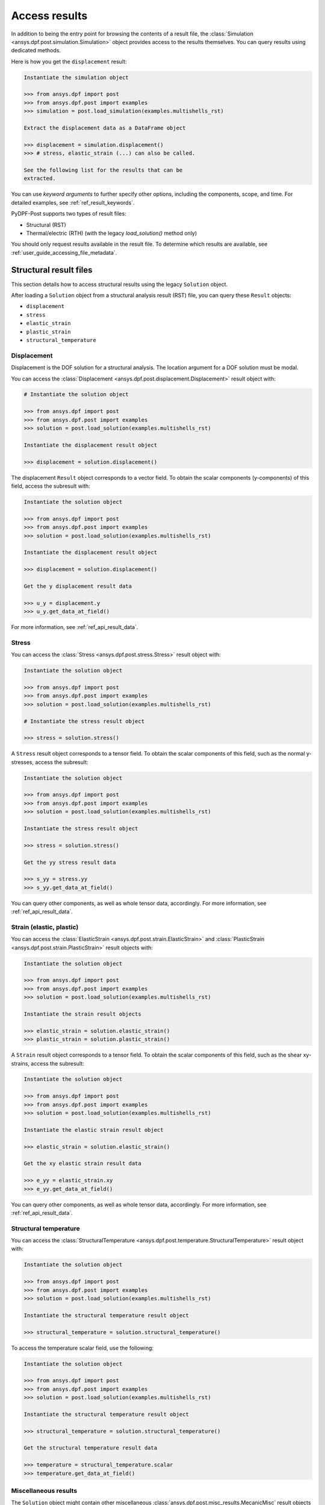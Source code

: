 .. _user_guide_accessing_results:

**************
Access results
**************

In addition to being the entry point for browsing the contents of a
result file, the :class:`Simulation <ansys.dpf.post.simulation.Simulation>`
object provides access to the results themselves. You can query results
using dedicated methods.

Here is how you get the ``displacement`` result:

.. code:: python

	Instantiate the simulation object

	>>> from ansys.dpf import post
	>>> from ansys.dpf.post import examples
	>>> simulation = post.load_simulation(examples.multishells_rst)

	Extract the displacement data as a DataFrame object

	>>> displacement = simulation.displacement()
	>>> # stress, elastic_strain (...) can also be called.

	See the following list for the results that can be
	extracted.

You can use *keyword arguments* to further specify other options,
including the components, scope, and time. For detailed examples,
see :ref:`ref_result_keywords`.

PyDPF-Post supports two types of result files:

* Structural (RST)
* Thermal/electric (RTH) (with the legacy *load_solution()* method only)

You should only request results available in the result file.
To determine which results are available, see :ref:`user_guide_accessing_file_metadata`.

Structural result files
=======================

This section details how to access structural results using the legacy ``Solution`` object.

After loading a ``Solution`` object from a structural analysis result (RST)
file, you can query these ``Result`` objects:

* ``displacement``
* ``stress``
* ``elastic_strain``
* ``plastic_strain``
* ``structural_temperature``

Displacement
------------
Displacement is the DOF solution for a structural analysis. The location argument
for a DOF solution must be modal.

You can access the :class:`Displacement <ansys.dpf.post.displacement.Displacement>`
result object with:

.. code:: python

    # Instantiate the solution object

    >>> from ansys.dpf import post
    >>> from ansys.dpf.post import examples
    >>> solution = post.load_solution(examples.multishells_rst)

    Instantiate the displacement result object

    >>> displacement = solution.displacement()

The displacement ``Result`` object corresponds to a vector field. To obtain the scalar
components (y-components) of this field, access the subresult with:

.. code:: python

    Instantiate the solution object

    >>> from ansys.dpf import post
    >>> from ansys.dpf.post import examples
    >>> solution = post.load_solution(examples.multishells_rst)

    Instantiate the displacement result object

    >>> displacement = solution.displacement()

    Get the y displacement result data

    >>> u_y = displacement.y
    >>> u_y.get_data_at_field()

For more information, see :ref:`ref_api_result_data`.


Stress
------
You can access the :class:`Stress <ansys.dpf.post.stress.Stress>` result
object with:

.. code:: python

    Instantiate the solution object

    >>> from ansys.dpf import post
    >>> from ansys.dpf.post import examples
    >>> solution = post.load_solution(examples.multishells_rst)

    # Instantiate the stress result object

    >>> stress = solution.stress()

A ``Stress`` result object corresponds to a tensor field. To obtain the scalar
components of this field, such as the normal y-stresses, access the subresult:

.. code:: python

    Instantiate the solution object

    >>> from ansys.dpf import post
    >>> from ansys.dpf.post import examples
    >>> solution = post.load_solution(examples.multishells_rst)

    Instantiate the stress result object

    >>> stress = solution.stress()

    Get the yy stress result data

    >>> s_yy = stress.yy
    >>> s_yy.get_data_at_field()

You can query other components, as well as whole tensor data, accordingly.
For more information, see :ref:`ref_api_result_data`.


Strain (elastic, plastic)
-------------------------
You can access the :class:`ElasticStrain <ansys.dpf.post.strain.ElasticStrain>` and
:class:`PlasticStrain <ansys.dpf.post.strain.PlasticStrain>` result objects with:

.. code:: python

    Instantiate the solution object

    >>> from ansys.dpf import post
    >>> from ansys.dpf.post import examples
    >>> solution = post.load_solution(examples.multishells_rst)

    Instantiate the strain result objects

    >>> elastic_strain = solution.elastic_strain()
    >>> plastic_strain = solution.plastic_strain()

A ``Strain`` result object corresponds to a tensor field. To obtain the scalar
components of this field, such as the shear xy-strains, access the subresult:

.. code:: python

    Instantiate the solution object

    >>> from ansys.dpf import post
    >>> from ansys.dpf.post import examples
    >>> solution = post.load_solution(examples.multishells_rst)

    Instantiate the elastic strain result object

    >>> elastic_strain = solution.elastic_strain()

    Get the xy elastic strain result data

    >>> e_yy = elastic_strain.xy
    >>> e_yy.get_data_at_field()

You can query other components, as well as whole tensor data, accordingly.
For more information, see :ref:`ref_api_result_data`.


Structural temperature
----------------------
You can access the :class:`StructuralTemperature <ansys.dpf.post.temperature.StructuralTemperature>`
result object with:

.. code:: python

    Instantiate the solution object

    >>> from ansys.dpf import post
    >>> from ansys.dpf.post import examples
    >>> solution = post.load_solution(examples.multishells_rst)

    Instantiate the structural temperature result object

    >>> structural_temperature = solution.structural_temperature()

To access the temperature scalar field, use the following:

.. code:: python

    Instantiate the solution object

    >>> from ansys.dpf import post
    >>> from ansys.dpf.post import examples
    >>> solution = post.load_solution(examples.multishells_rst)

    Instantiate the structural temperature result object

    >>> structural_temperature = solution.structural_temperature()

    Get the structural temperature result data

    >>> temperature = structural_temperature.scalar
    >>> temperature.get_data_at_field()


Miscellaneous results
---------------------
The ``Solution`` object might contain other miscellaneous :class:`ansys.dpf.post.misc_results.MecanicMisc`
result objects that you can access. For example, you can access the ``nodal_acceleration``
result object:

.. code:: python

    Instantiate the solution object

    >>> from ansys.dpf import post
    >>> from ansys.dpf.post import examples
    >>> solution = post.load_solution(examples.multishells_rst)

    Get the nodal acceleration result data

    >>> acceleration = solution.misc.nodal_acceleration()

All keyword arguments are available for miscellaneous results, except location.
For more information, see :ref:`ref_result_keywords`.

Some subresults might may be available as keyword arguments, such as the scalar
components of nodal acceleration:

.. code:: python

    Instantiate the solution object

    >>> from ansys.dpf import post
    >>> from ansys.dpf.post import examples
    >>> solution = post.load_solution(examples.multishells_rst)

    Get the result data

    >>> acceleration = solution.misc.nodal_acceleration(subresult="Y")

To determine available queries, you can browse the metadata in the result file. For more
information, see :ref:`user_guide_accessing_file_metadata`.


Thermal/electric result files
=============================

This section details how to access thermal/electric results using the legacy ``Solution`` object.

After loading a ``Solution`` object from a thermal/electric analysis
result file (RTH), you can query these ``Result`` objects:

* ``temperature``
* ``heat_flux``
* ``electric_field``
* ``electric_potential``

Temperature
-----------
Temperature is the DOF solution for a thermal analysis.

You can access the :class:`Temperature <ansys.dpf.post.temperature.Temperature>`
result object with:

.. code:: python

    Instantiate the solution object

    >>> from ansys.dpf import post
    >>> from ansys.dpf.post import examples
    >>> solution = post.load_solution(examples.steady_therm)

    Instantiate the temperature result object

    >>> temperature = solution.temperature()

As inferred above, the location argument for a DOF solution must be nodal.
You can access the scalar field directly:

.. code:: python

    Instantiate the solution object

    >>> from ansys.dpf import post
    >>> from ansys.dpf.post import examples
    >>> solution = post.load_solution(examples.multishells_rst)

    Instantiate the temperature result object

    >>> temperature = solution.temperature()

    Get the y temperature result data

    >>> temp = temperature.scalar
    >>> temp.get_data_at_field()


Heat flux
---------
You can access the :class:`HeatFlux <ansys.dpf.post.temperature.HeatFlux>` result
object with:

.. code:: python

    Instantiate the solution object

    >>> from ansys.dpf import post
    >>> from ansys.dpf.post import examples
    >>> solution = post.load_solution(examples.steady_therm)

    Instantiate the heat_flux result object

    >>> heat_flux = solution.heat_flux()


The ``HeatFlux`` result object corresponds to a vector field. To obtain the scalar
components (x-components) of this field, access the subresult:

.. code:: python

    Instantiate the solution object

    >>> from ansys.dpf import post
    >>> from ansys.dpf.post import examples
    >>> solution = post.load_solution(examples.multishells_rst)

    Instantiate the temperature result object

    >>> heat_flux = solution.heat_flux()

    Get the y heat_flux result data

    >>> heat_flux_x = heat_flux.x
    >>> heat_flux_x.get_data_at_field()

You can query other components accordingly. For more information, see
:ref:`ref_api_result_data`.


Electric field
--------------
You can access the :class:`ElectricField <ansys.dpf.post.electric_results.ElectricField>`
result object with:

.. code:: python

    Instantiate the solution object

    >>> from ansys.dpf import post
    >>> from ansys.dpf.post import examples
    >>> solution = post.load_solution(examples.electric_therm)

    Instantiate the electric field result object

    >>> electric_field = solution.electric_field()

The ```electric_field`` result object corresponds to a vector field. To
obtain the scalar components of this field, such as the x-components, access
the subresult:

.. code:: python

    Instantiate the solution object

    >>> from ansys.dpf import post
    >>> from ansys.dpf.post import examples
    >>> solution = post.load_solution(examples.multishells_rst)

    Instantiate the electric field result object

    >>> electric_field = solution.electric_field()

    Get the y electricfield result data

    >>> electric_field_x = electric_field.x
    >>> electric_field_x.get_data_at_field()

For more information, see :ref:`ref_api_result_data`.


Electric potential
------------------
You can access the :class:`ElectricPotential <ansys.dpf.post.electric_results.ElectricPotential>`
result object with:

.. code:: python

    Instantiate the solution object

    >>> from ansys.dpf import post
    >>> from ansys.dpf.post import examples
    >>> solution = post.load_solution(examples.steady_therm)

    Instantiate the electric potential result object

    >>> electric_potential = solution.electric_potential()

The ``electric_potential`` result object corresponds to a scalar field. You can access
its values with:

.. code:: python

    Instantiate the solution object

    >>> from ansys.dpf import post
    >>> from ansys.dpf.post import examples
    >>> solution = post.load_solution(examples.multishells_rst)

    Instantiate the electric potential result object

    >>> electric_potential = solution.electric_potential()

    Get the y electric potential result data

    >>> ep = electric_potential.scalar
    >>> ep.get_data_at_field()
